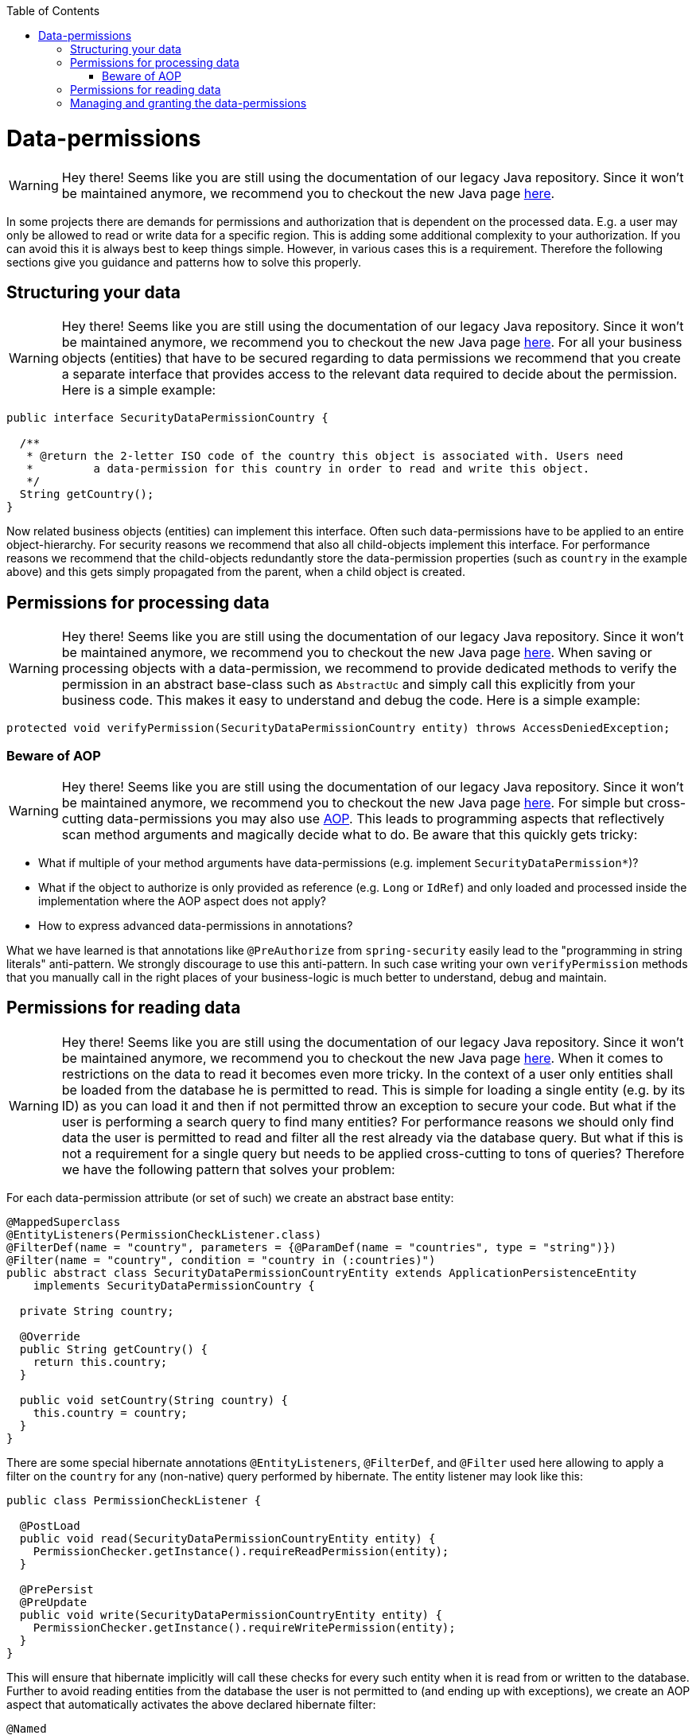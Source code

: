 :toc: macro
toc::[]

= Data-permissions

WARNING: Hey there! Seems like you are still using the documentation of our legacy Java repository. Since it won't be maintained anymore, we recommend you to checkout the new Java page https://devonfw.com/docs/java/current/[here].

In some projects there are demands for permissions and authorization that is dependent on the processed data. E.g. a user may only be allowed to read or write data for a specific region. This is adding some additional complexity to your authorization. If you can avoid this it is always best to keep things simple. However, in various cases this is a requirement. Therefore the following sections give you guidance and patterns how to solve this properly.

== Structuring your data

WARNING: Hey there! Seems like you are still using the documentation of our legacy Java repository. Since it won't be maintained anymore, we recommend you to checkout the new Java page https://devonfw.com/docs/java/current/[here].
For all your business objects (entities) that have to be secured regarding to data permissions we recommend that you create a separate interface that provides access to the relevant data required to decide about the permission. Here is a simple example:
[source,java]
----
public interface SecurityDataPermissionCountry {
  
  /**
   * @return the 2-letter ISO code of the country this object is associated with. Users need 
   *         a data-permission for this country in order to read and write this object.
   */
  String getCountry();
}
----

Now related business objects (entities) can implement this interface. Often such data-permissions have to be applied to an entire object-hierarchy. For security reasons we recommend that also all child-objects implement this interface. For performance reasons we recommend that the child-objects redundantly store the data-permission properties (such as `country` in the example above) and this gets simply propagated from the parent, when a child object is created.

== Permissions for processing data

WARNING: Hey there! Seems like you are still using the documentation of our legacy Java repository. Since it won't be maintained anymore, we recommend you to checkout the new Java page https://devonfw.com/docs/java/current/[here].
When saving or processing objects with a data-permission, we recommend to provide dedicated methods to verify the permission in an abstract base-class such as `AbstractUc` and simply call this explicitly from your business code. This makes it easy to understand and debug the code. Here is a simple example:
[source,java]
----
protected void verifyPermission(SecurityDataPermissionCountry entity) throws AccessDeniedException;
----

=== Beware of AOP

WARNING: Hey there! Seems like you are still using the documentation of our legacy Java repository. Since it won't be maintained anymore, we recommend you to checkout the new Java page https://devonfw.com/docs/java/current/[here].
For simple but cross-cutting data-permissions you may also use link:guide-aop.asciidoc[AOP]. This leads to programming aspects that reflectively scan method arguments and magically decide what to do. Be aware that this quickly gets tricky:

* What if multiple of your method arguments have data-permissions (e.g. implement `SecurityDataPermission*`)?
* What if the object to authorize is only provided as reference (e.g. `Long` or `IdRef`) and only loaded and processed inside the implementation where the AOP aspect does not apply?
* How to express advanced data-permissions in annotations?

What we have learned is that annotations like `@PreAuthorize` from `spring-security` easily lead to the "programming in string literals" anti-pattern. We strongly discourage to use this anti-pattern. In such case writing your own `verifyPermission` methods that you manually call in the right places of your business-logic is much better to understand, debug and maintain.

== Permissions for reading data

WARNING: Hey there! Seems like you are still using the documentation of our legacy Java repository. Since it won't be maintained anymore, we recommend you to checkout the new Java page https://devonfw.com/docs/java/current/[here].
When it comes to restrictions on the data to read it becomes even more tricky. In the context of a user only entities shall be loaded from the database he is permitted to read. This is simple for loading a single entity (e.g. by its ID) as you can load it and then if not permitted throw an exception to secure your code. But what if the user is performing a search query to find many entities? For performance reasons we should only find data the user is permitted to read and filter all the rest already via the database query. But what if this is not a requirement for a single query but needs to be applied cross-cutting to tons of queries? Therefore we have the following pattern that solves your problem:

For each data-permission attribute (or set of such) we create an abstract base entity:
[source,java]
----
@MappedSuperclass
@EntityListeners(PermissionCheckListener.class)
@FilterDef(name = "country", parameters = {@ParamDef(name = "countries", type = "string")})
@Filter(name = "country", condition = "country in (:countries)")
public abstract class SecurityDataPermissionCountryEntity extends ApplicationPersistenceEntity
    implements SecurityDataPermissionCountry {

  private String country;

  @Override
  public String getCountry() {
    return this.country;
  }

  public void setCountry(String country) {
    this.country = country;
  }
}
----

There are some special hibernate annotations `@EntityListeners`, `@FilterDef`, and `@Filter` used here allowing to apply a filter on the `country` for any (non-native) query performed by hibernate. The entity listener may look like this:
[source,java]
----
public class PermissionCheckListener {

  @PostLoad
  public void read(SecurityDataPermissionCountryEntity entity) {
    PermissionChecker.getInstance().requireReadPermission(entity);
  }

  @PrePersist
  @PreUpdate
  public void write(SecurityDataPermissionCountryEntity entity) {
    PermissionChecker.getInstance().requireWritePermission(entity);
  }
}
----
This will ensure that hibernate implicitly will call these checks for every such entity when it is read from or written to the database. Further to avoid reading entities from the database the user is not permitted to (and ending up with exceptions), we create an AOP aspect that automatically activates the above declared hibernate filter:

[source,java]
----
@Named
public class PermissionCheckerAdvice implements MethodBeforeAdvice {

  @Inject
  private PermissionChecker permissionChecker;

  @PersistenceContext
  private EntityManager entityManager;

  @Override
  public void before(Method method, Object[] args, Object target) {

    Collection<String> permittedCountries = this.permissionChecker.getPermittedCountriesForReading();
    if (permittedCountries != null) { // null is returned for admins that may access all countries
      if (permittedCountries.isEmpty()) {
        throw new AccessDeniedException("Not permitted for any country!");
      }
      Session session = this.entityManager.unwrap(Session.class);
      session.enableFilter("country").setParameterList("countries", permittedCountries.toArray());
    }
  }
}
----
Finally to apply this aspect to all Repositories (can easily be changed to DAOs) implement the following advisor:
[source,java]
----
@Named
public class PermissionCheckerAdvisor implements PointcutAdvisor, Pointcut, ClassFilter, MethodMatcher {

  @Inject
  private PermissionCheckerAdvice advice;

  @Override
  public Advice getAdvice() {
    return this.advice;
  }

  @Override
  public boolean isPerInstance() {
    return false;
  }

  @Override
  public Pointcut getPointcut() {
    return this;
  }

  @Override
  public ClassFilter getClassFilter() {
    return this;
  }

  @Override
  public MethodMatcher getMethodMatcher() {
    return this;
  }

  @Override
  public boolean matches(Method method, Class<?> targetClass) {
    return true; // apply to all methods
  }

  @Override
  public boolean isRuntime() {
    return false;
  }

  @Override
  public boolean matches(Method method, Class<?> targetClass, Object... args) {
    throw new IllegalStateException("isRuntime()==false");
  }

  @Override
  public boolean matches(Class<?> clazz) {
    // when using DAOs simply change to some class like ApplicationDao
    return DefaultRepository.class.isAssignableFrom(clazz);
  }
}
----
== Managing and granting the data-permissions

WARNING: Hey there! Seems like you are still using the documentation of our legacy Java repository. Since it won't be maintained anymore, we recommend you to checkout the new Java page https://devonfw.com/docs/java/current/[here].
Following our link:guide-access-control.asciidoc#authorization[authorization guide] we can simply create a permission for each country. We might simply reserve a prefix (as virtual `«app-id»`) for each data-permission to allow granting data-permissions to end-users across all applications of the IT landscape. In our example we could create access controls `country.DE`, `country.US`, `country.ES`, etc. and assign those to the users. The method `permissionChecker.getPermittedCountriesForReading()` would then scan for these access controls and only return the 2-letter country code from it.

CAUTION: Before you make your decisions how to design your access controls please clarify the following questions:

* Do you need to separate data-permissions independent of the functional permissions? E.g. may it be required to express that a user can read data from the countries `ES` and `PL` but is only permitted to modify data from `PL`? In such case a single assignment of "country-permissions" to users is insufficient.
* Do you want to grant data-permissions individually for each application (higher flexibility and complexity) or for the entire application landscape (simplicity, better maintenance for administrators)? In case of the first approach you would rather have access controls like `app1.country.GB` and `app2.country.GB`.
* Do your data-permissions depend on objects that can be created dynamically inside your application?
* If you want to grant data-permissions on other business objects (entities), how do you want to reference them (primary keys, business keys, etc.)? What reference is most stable? Which is most readable?